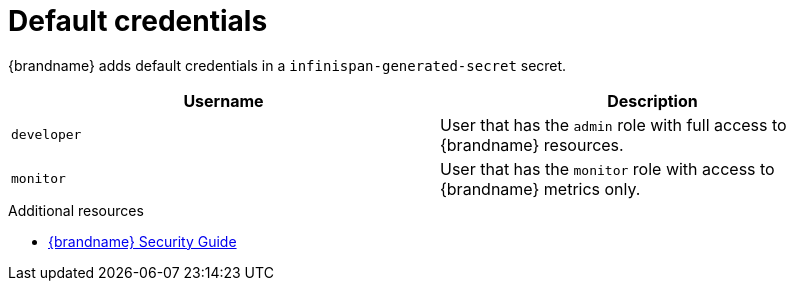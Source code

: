 [id='default-credentials_{context}']
= Default credentials

{brandname} adds default credentials in a `infinispan-generated-secret` secret.

[%header,%autowidth,cols="1,1",stripes=even]
|===
|Username
|Description

|`developer`
|User that has the `admin` role with full access to {brandname} resources.

|`monitor`
|User that has the `monitor` role with access to {brandname} metrics only.
|===

[role="_additional-resources"]
.Additional resources
* link:{security_docs}[{brandname} Security Guide]
